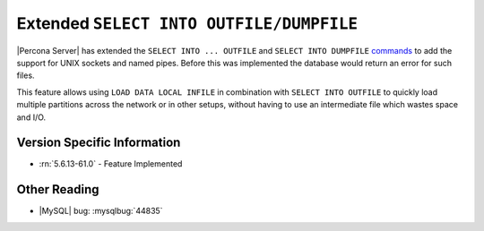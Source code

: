 .. _extended_select_into_outfile:

===========================================
 Extended ``SELECT INTO OUTFILE/DUMPFILE``
===========================================

|Percona Server| has extended the ``SELECT INTO ... OUTFILE`` and ``SELECT INTO DUMPFILE`` `commands <http://dev.mysql.com/doc/refman/5.6/en/select-into.html>`_ to add the support for UNIX sockets and named pipes. Before this was implemented the database would return an error for such files. 

This feature allows using ``LOAD DATA LOCAL INFILE`` in combination with ``SELECT INTO OUTFILE`` to quickly load multiple partitions across the network or in other setups, without having to use an intermediate file which wastes space and I/O.

Version Specific Information
============================
* :rn:`5.6.13-61.0` - Feature Implemented

Other Reading
=============
* |MySQL| bug: :mysqlbug:`44835`
